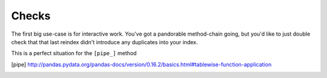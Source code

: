 Checks
======

The first big use-case is for interactive work.
You've got a pandorable method-chain going, but you'd
like to just double check that that last reindex didn't
introduce any duplicates into your index.

This is a perfect situation for the ``[pipe_]`` method

.. [pipe] http://pandas.pydata.org/pandas-docs/version/0.16.2/basics.html#tablewise-function-application
